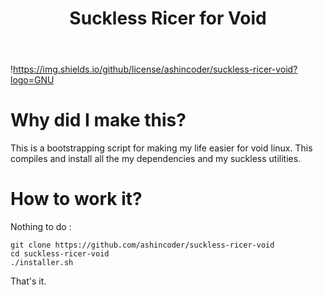 #+TITLE: Suckless Ricer for Void

![[https://img.shields.io/github/license/ashincoder/suckless-ricer-void?logo=GNU]]

* Why did I make this?

This is a bootstrapping script for making my life easier for void linux. This compiles and install all the my dependencies and my suckless utilities.

* How to work it?

Nothing to do :

#+begin_example
git clone https://github.com/ashincoder/suckless-ricer-void
cd suckless-ricer-void
./installer.sh
#+end_example

That's it.
